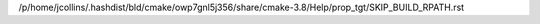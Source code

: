 /p/home/jcollins/.hashdist/bld/cmake/owp7gnl5j356/share/cmake-3.8/Help/prop_tgt/SKIP_BUILD_RPATH.rst